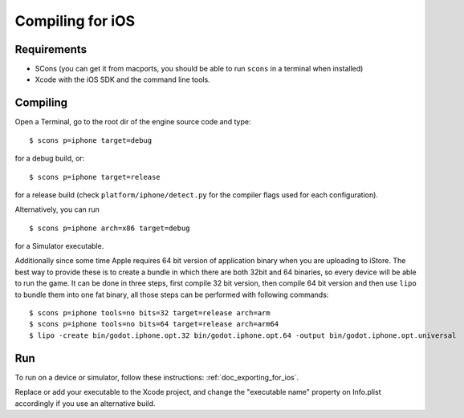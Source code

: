 .. _doc_compiling_for_ios:

Compiling for iOS
=================

.. highlight:: shell

Requirements
------------

-  SCons (you can get it from macports, you should be able to run
   ``scons`` in a terminal when installed)
-  Xcode with the iOS SDK and the command line tools.

Compiling
---------

Open a Terminal, go to the root dir of the engine source code and type:

::

    $ scons p=iphone target=debug

for a debug build, or:

::

    $ scons p=iphone target=release

for a release build (check ``platform/iphone/detect.py`` for the compiler
flags used for each configuration).

Alternatively, you can run

::

    $ scons p=iphone arch=x86 target=debug

for a Simulator executable.

Additionally since some time Apple requires 64 bit version of application binary when you are uploading to iStore.
The best way to provide these is to create a bundle in which there are both 32bit and 64 binaries, so every device will be able to run the game.
It can be done in three steps, first compile 32 bit version, then compile 64 bit version and then use ``lipo`` to bundle them into one fat binary, all those steps can be performed with following commands:

::

    $ scons p=iphone tools=no bits=32 target=release arch=arm
    $ scons p=iphone tools=no bits=64 target=release arch=arm64
    $ lipo -create bin/godot.iphone.opt.32 bin/godot.iphone.opt.64 -output bin/godot.iphone.opt.universal


Run
---

To run on a device or simulator, follow these instructions:
:ref:`doc_exporting_for_ios`.

Replace or add your executable to the Xcode project, and change the
"executable name" property on Info.plist accordingly if you use an
alternative build.
